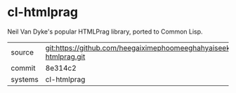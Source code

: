 * cl-htmlprag

Neil Van Dyke's popular HTMLPrag library, ported to Common Lisp.

|---------+-------------------------------------------|
| source  | git:https://github.com/heegaiximephoomeeghahyaiseekh/cl-htmlprag.git   |
| commit  | 8e314c2  |
| systems | cl-htmlprag |
|---------+-------------------------------------------|

